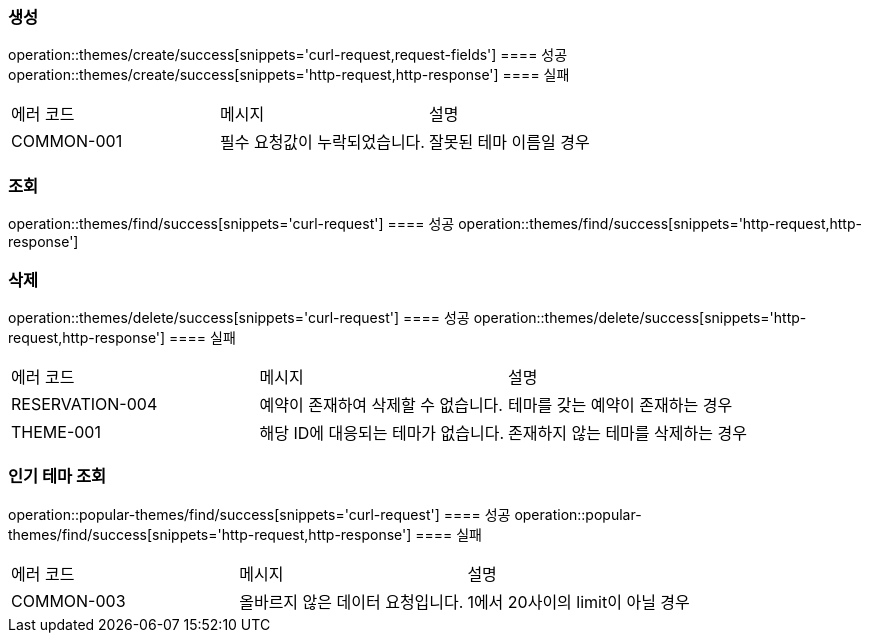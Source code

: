 === 생성
operation::themes/create/success[snippets='curl-request,request-fields']
==== 성공
operation::themes/create/success[snippets='http-request,http-response']
==== 실패
|===
| 에러 코드 | 메시지 | 설명
| COMMON-001 | 필수 요청값이 누락되었습니다. | 잘못된 테마 이름일 경우
|===

=== 조회
operation::themes/find/success[snippets='curl-request']
==== 성공
operation::themes/find/success[snippets='http-request,http-response']

=== 삭제
operation::themes/delete/success[snippets='curl-request']
==== 성공
operation::themes/delete/success[snippets='http-request,http-response']
==== 실패
|===
| 에러 코드 | 메시지 | 설명
| RESERVATION-004 | 예약이 존재하여 삭제할 수 없습니다. | 테마를 갖는 예약이 존재하는 경우
| THEME-001 | 해당 ID에 대응되는 테마가 없습니다. | 존재하지 않는 테마를 삭제하는 경우
|===

=== 인기 테마 조회
operation::popular-themes/find/success[snippets='curl-request']
==== 성공
operation::popular-themes/find/success[snippets='http-request,http-response']
==== 실패
|===
| 에러 코드 | 메시지 | 설명
| COMMON-003 | 올바르지 않은 데이터 요청입니다. | 1에서 20사이의 limit이 아닐 경우
|===
